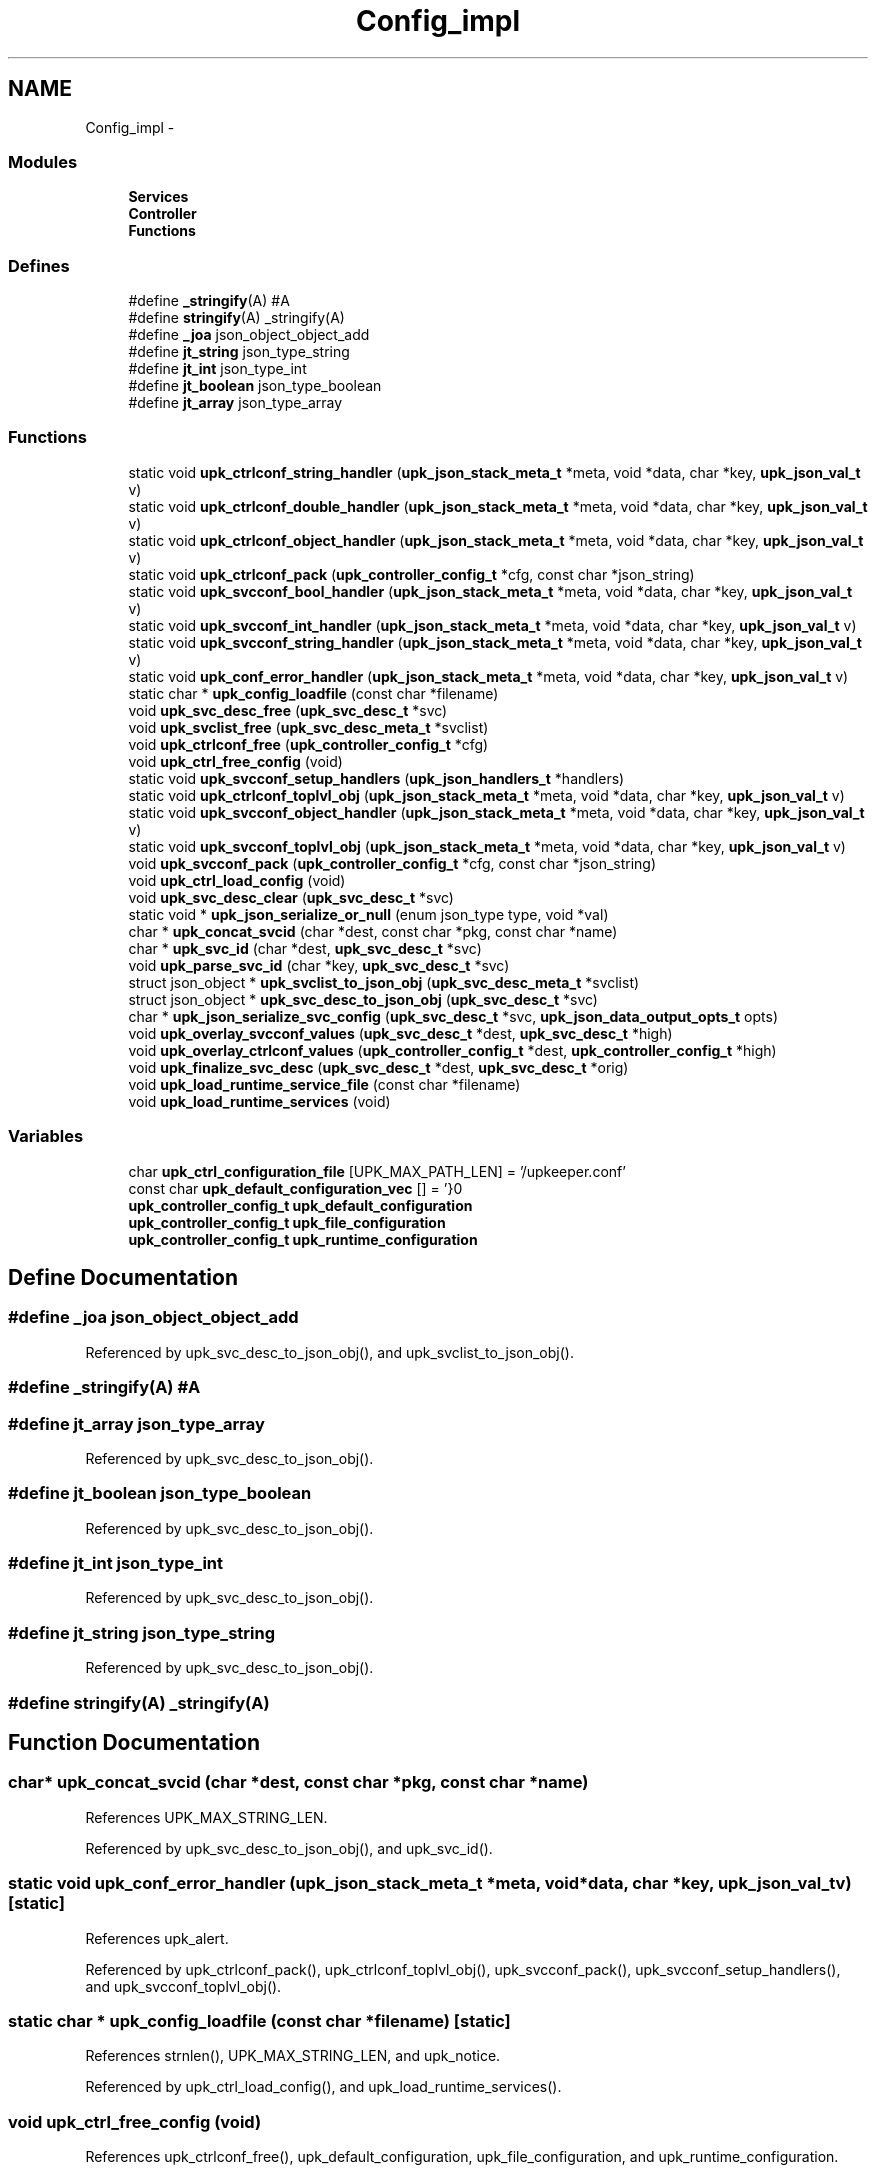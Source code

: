 .TH "Config_impl" 3 "Wed Sep 14 2011" "Version 1" "upkeeper" \" -*- nroff -*-
.ad l
.nh
.SH NAME
Config_impl \- 
.SS "Modules"

.in +1c
.ti -1c
.RI "\fBServices\fP"
.br
.ti -1c
.RI "\fBController\fP"
.br
.ti -1c
.RI "\fBFunctions\fP"
.br
.in -1c
.SS "Defines"

.in +1c
.ti -1c
.RI "#define \fB_stringify\fP(A)   #A"
.br
.ti -1c
.RI "#define \fBstringify\fP(A)   _stringify(A)"
.br
.ti -1c
.RI "#define \fB_joa\fP   json_object_object_add"
.br
.ti -1c
.RI "#define \fBjt_string\fP   json_type_string"
.br
.ti -1c
.RI "#define \fBjt_int\fP   json_type_int"
.br
.ti -1c
.RI "#define \fBjt_boolean\fP   json_type_boolean"
.br
.ti -1c
.RI "#define \fBjt_array\fP   json_type_array"
.br
.in -1c
.SS "Functions"

.in +1c
.ti -1c
.RI "static void \fBupk_ctrlconf_string_handler\fP (\fBupk_json_stack_meta_t\fP *meta, void *data, char *key, \fBupk_json_val_t\fP v)"
.br
.ti -1c
.RI "static void \fBupk_ctrlconf_double_handler\fP (\fBupk_json_stack_meta_t\fP *meta, void *data, char *key, \fBupk_json_val_t\fP v)"
.br
.ti -1c
.RI "static void \fBupk_ctrlconf_object_handler\fP (\fBupk_json_stack_meta_t\fP *meta, void *data, char *key, \fBupk_json_val_t\fP v)"
.br
.ti -1c
.RI "static void \fBupk_ctrlconf_pack\fP (\fBupk_controller_config_t\fP *cfg, const char *json_string)"
.br
.ti -1c
.RI "static void \fBupk_svcconf_bool_handler\fP (\fBupk_json_stack_meta_t\fP *meta, void *data, char *key, \fBupk_json_val_t\fP v)"
.br
.ti -1c
.RI "static void \fBupk_svcconf_int_handler\fP (\fBupk_json_stack_meta_t\fP *meta, void *data, char *key, \fBupk_json_val_t\fP v)"
.br
.ti -1c
.RI "static void \fBupk_svcconf_string_handler\fP (\fBupk_json_stack_meta_t\fP *meta, void *data, char *key, \fBupk_json_val_t\fP v)"
.br
.ti -1c
.RI "static void \fBupk_conf_error_handler\fP (\fBupk_json_stack_meta_t\fP *meta, void *data, char *key, \fBupk_json_val_t\fP v)"
.br
.ti -1c
.RI "static char * \fBupk_config_loadfile\fP (const char *filename)"
.br
.ti -1c
.RI "void \fBupk_svc_desc_free\fP (\fBupk_svc_desc_t\fP *svc)"
.br
.ti -1c
.RI "void \fBupk_svclist_free\fP (\fBupk_svc_desc_meta_t\fP *svclist)"
.br
.ti -1c
.RI "void \fBupk_ctrlconf_free\fP (\fBupk_controller_config_t\fP *cfg)"
.br
.ti -1c
.RI "void \fBupk_ctrl_free_config\fP (void)"
.br
.ti -1c
.RI "static void \fBupk_svcconf_setup_handlers\fP (\fBupk_json_handlers_t\fP *handlers)"
.br
.ti -1c
.RI "static void \fBupk_ctrlconf_toplvl_obj\fP (\fBupk_json_stack_meta_t\fP *meta, void *data, char *key, \fBupk_json_val_t\fP v)"
.br
.ti -1c
.RI "static void \fBupk_svcconf_object_handler\fP (\fBupk_json_stack_meta_t\fP *meta, void *data, char *key, \fBupk_json_val_t\fP v)"
.br
.ti -1c
.RI "static void \fBupk_svcconf_toplvl_obj\fP (\fBupk_json_stack_meta_t\fP *meta, void *data, char *key, \fBupk_json_val_t\fP v)"
.br
.ti -1c
.RI "void \fBupk_svcconf_pack\fP (\fBupk_controller_config_t\fP *cfg, const char *json_string)"
.br
.ti -1c
.RI "void \fBupk_ctrl_load_config\fP (void)"
.br
.ti -1c
.RI "void \fBupk_svc_desc_clear\fP (\fBupk_svc_desc_t\fP *svc)"
.br
.ti -1c
.RI "static void * \fBupk_json_serialize_or_null\fP (enum json_type type, void *val)"
.br
.ti -1c
.RI "char * \fBupk_concat_svcid\fP (char *dest, const char *pkg, const char *name)"
.br
.ti -1c
.RI "char * \fBupk_svc_id\fP (char *dest, \fBupk_svc_desc_t\fP *svc)"
.br
.ti -1c
.RI "void \fBupk_parse_svc_id\fP (char *key, \fBupk_svc_desc_t\fP *svc)"
.br
.ti -1c
.RI "struct json_object * \fBupk_svclist_to_json_obj\fP (\fBupk_svc_desc_meta_t\fP *svclist)"
.br
.ti -1c
.RI "struct json_object * \fBupk_svc_desc_to_json_obj\fP (\fBupk_svc_desc_t\fP *svc)"
.br
.ti -1c
.RI "char * \fBupk_json_serialize_svc_config\fP (\fBupk_svc_desc_t\fP *svc, \fBupk_json_data_output_opts_t\fP opts)"
.br
.ti -1c
.RI "void \fBupk_overlay_svcconf_values\fP (\fBupk_svc_desc_t\fP *dest, \fBupk_svc_desc_t\fP *high)"
.br
.ti -1c
.RI "void \fBupk_overlay_ctrlconf_values\fP (\fBupk_controller_config_t\fP *dest, \fBupk_controller_config_t\fP *high)"
.br
.ti -1c
.RI "void \fBupk_finalize_svc_desc\fP (\fBupk_svc_desc_t\fP *dest, \fBupk_svc_desc_t\fP *orig)"
.br
.ti -1c
.RI "void \fBupk_load_runtime_service_file\fP (const char *filename)"
.br
.ti -1c
.RI "void \fBupk_load_runtime_services\fP (void)"
.br
.in -1c
.SS "Variables"

.in +1c
.ti -1c
.RI "char \fBupk_ctrl_configuration_file\fP [UPK_MAX_PATH_LEN] = '/upkeeper.conf'"
.br
.ti -1c
.RI "const char \fBupk_default_configuration_vec\fP [] = '}\\n'"
.br
.ti -1c
.RI "\fBupk_controller_config_t\fP \fBupk_default_configuration\fP"
.br
.ti -1c
.RI "\fBupk_controller_config_t\fP \fBupk_file_configuration\fP"
.br
.ti -1c
.RI "\fBupk_controller_config_t\fP \fBupk_runtime_configuration\fP"
.br
.in -1c
.SH "Define Documentation"
.PP 
.SS "#define _joa   json_object_object_add"
.PP
Referenced by upk_svc_desc_to_json_obj(), and upk_svclist_to_json_obj().
.SS "#define _stringify(A)   #A"
.SS "#define jt_array   json_type_array"
.PP
Referenced by upk_svc_desc_to_json_obj().
.SS "#define jt_boolean   json_type_boolean"
.PP
Referenced by upk_svc_desc_to_json_obj().
.SS "#define jt_int   json_type_int"
.PP
Referenced by upk_svc_desc_to_json_obj().
.SS "#define jt_string   json_type_string"
.PP
Referenced by upk_svc_desc_to_json_obj().
.SS "#define stringify(A)   _stringify(A)"
.SH "Function Documentation"
.PP 
.SS "char* upk_concat_svcid (char *dest, const char *pkg, const char *name)"
.PP
References UPK_MAX_STRING_LEN.
.PP
Referenced by upk_svc_desc_to_json_obj(), and upk_svc_id().
.SS "static void upk_conf_error_handler (\fBupk_json_stack_meta_t\fP *meta, void *data, char *key, \fBupk_json_val_t\fPv)\fC [static]\fP"
.PP
References upk_alert.
.PP
Referenced by upk_ctrlconf_pack(), upk_ctrlconf_toplvl_obj(), upk_svcconf_pack(), upk_svcconf_setup_handlers(), and upk_svcconf_toplvl_obj().
.SS "static char * upk_config_loadfile (const char *filename)\fC [static]\fP"
.PP
References strnlen(), UPK_MAX_STRING_LEN, and upk_notice.
.PP
Referenced by upk_ctrl_load_config(), and upk_load_runtime_services().
.SS "void upk_ctrl_free_config (void)"
.PP
References upk_ctrlconf_free(), upk_default_configuration, upk_file_configuration, and upk_runtime_configuration.
.PP
Referenced by main().
.SS "void upk_ctrl_load_config (void)"
.PP
References _upk_controller_config::BuddyPollingInterval, _upk_controller_config::controller_buddy_sock, _upk_controller_config::controller_socket, _upk_controller_config::ServiceDefaults, _upk_controller_config::StateDir, upk_config_loadfile(), upk_ctrl_configuration_file, upk_ctrlconf_pack(), upk_default_configuration, upk_default_configuration_vec, upk_file_configuration, UPK_MAX_STRING_LEN, upk_overlay_ctrlconf_values(), upk_runtime_configuration, and upk_svc_desc_clear().
.PP
Referenced by main(), and upk_ctrl_init().
.SS "static void upk_ctrlconf_double_handler (\fBupk_json_stack_meta_t\fP *meta, void *data, char *key, \fBupk_json_val_t\fPv)\fC [static]\fP"
.PP
References _upk_controller_config::BuddyPollingInterval, _upk_json_type::dbl, _upk_json_type::i, _upk_json_type::type, upk_fatal, and _upk_json_type::val.
.PP
Referenced by upk_ctrlconf_toplvl_obj().
.SS "void upk_ctrlconf_free (\fBupk_controller_config_t\fP *cfg)"
.PP
References _upk_controller_config::ServiceDefaults, _upk_controller_config::svclist, upk_svc_desc_free(), and upk_svclist_free().
.PP
Referenced by upk_ctrl_free_config().
.SS "static void upk_ctrlconf_object_handler (\fBupk_json_stack_meta_t\fP *meta, void *data, char *key, \fBupk_json_val_t\fPv)\fC [static]\fP"
.PP
References _upk_json_stack_node::data, _upk_json_stack_node::handlers, _upk_controller_config::ServiceDefaults, upk_json_stack_push(), upk_parse_svc_id(), and upk_svcconf_setup_handlers().
.PP
Referenced by upk_ctrlconf_toplvl_obj().
.SS "static void upk_ctrlconf_pack (\fBupk_controller_config_t\fP *cfg, const char *json_string)\fC [static]\fP"
.PP
References _upk_json_stack_node::data, upk_conf_error_handler(), upk_ctrlconf_toplvl_obj(), upk_json_parse_node(), upk_json_parse_string(), upk_json_stack_meta_t, upk_json_stack_push(), and UPKLIST_FREE.
.PP
Referenced by upk_ctrl_load_config().
.SS "static void upk_ctrlconf_string_handler (\fBupk_json_stack_meta_t\fP *meta, void *data, char *key, \fBupk_json_val_t\fPv)\fC [static]\fP"
.PP
References _upk_json_string::c_str, _upk_controller_config::StateDir, _upk_json_type::str, _upk_controller_config::SvcConfigPath, _upk_controller_config::SvcRunPath, upk_fatal, UPK_MAX_STRING_LEN, _upk_controller_config::UpkBuddyPath, and _upk_json_type::val.
.PP
Referenced by upk_ctrlconf_toplvl_obj().
.SS "static void upk_ctrlconf_toplvl_obj (\fBupk_json_stack_meta_t\fP *meta, void *data, char *key, \fBupk_json_val_t\fPv)\fC [static]\fP"
.PP
References _upk_json_stack_node::data, upk_conf_error_handler(), upk_ctrlconf_double_handler(), upk_ctrlconf_object_handler(), upk_ctrlconf_string_handler(), and upk_json_stack_push().
.PP
Referenced by upk_ctrlconf_pack().
.SS "void upk_finalize_svc_desc (\fBupk_svc_desc_t\fP *dest, \fBupk_svc_desc_t\fP *orig)"
.PP
References _upk_svc_desc::ExecReload, _upk_svc_desc::ExecStart, _upk_svc_desc::ExecStop, _upk_svc_desc::ReloadScript, _upk_controller_config::ServiceDefaults, _upk_svc_desc::StartScript, _upk_svc_desc::StopScript, upk_overlay_svcconf_values(), upk_replace_string(), and upk_runtime_configuration.
.PP
Referenced by upk_load_runtime_services().
.SS "static void* upk_json_serialize_or_null (enum json_typetype, void *val)\fC [inline, static]\fP"
.PP
Referenced by upk_svc_desc_to_json_obj().
.SS "char* upk_json_serialize_svc_config (\fBupk_svc_desc_t\fP *svc, \fBupk_json_data_output_opts_t\fPopts)"
.PP
References _upk_svc_desc::next, upk_json_obj_to_string(), upk_svc_desc_meta_t, upk_svclist_to_json_obj(), UPKLIST_APPEND, and UPKLIST_FREE.
.PP
Referenced by main(), and upk_load_runtime_services().
.SS "void upk_load_runtime_service_file (const char *filename)"
.SS "void upk_load_runtime_services (void)"
.PP
References _upk_json_data_output_options::sep, strnlen(), _upk_controller_config::SvcConfigPath, _upk_controller_config::svclist, upk_config_loadfile(), upk_debug1, upk_diag_verbosity, UPK_DIAGLVL_DEBUG1, upk_file_configuration, upk_finalize_svc_desc(), upk_info, upk_json_serialize_svc_config(), UPK_MAX_PATH_LEN, upk_runtime_configuration, upk_svc_desc_clear(), upk_svcconf_pack(), UPKLIST_APPEND, UPKLIST_FOREACH, and UPKLIST_FREE.
.PP
Referenced by upk_ctrl_init().
.SS "void upk_overlay_ctrlconf_values (\fBupk_controller_config_t\fP *dest, \fBupk_controller_config_t\fP *high)"
.PP
References _upk_controller_config::BuddyPollingInterval, _upk_controller_config::controller_buddy_sock, _upk_controller_config::controller_socket, _upk_svc_desc::Name, _upk_controller_config::ServiceDefaults, _upk_controller_config::StateDir, _upk_controller_config::SvcConfigPath, _upk_controller_config::svclist, _upk_controller_config::SvcRunPath, upk_overlay_svcconf_values(), _upk_controller_config::UpkBuddyPath, UPKLIST_APPEND, UPKLIST_FOREACH, and UPKLIST_FREE.
.PP
Referenced by upk_ctrl_load_config().
.SS "void upk_overlay_svcconf_values (\fBupk_svc_desc_t\fP *dest, \fBupk_svc_desc_t\fP *high)"
.PP
References _upk_svc_desc::BuddyShutdownTimeout, _upk_uuid::clk_seq_high, _upk_uuid::clk_seq_low, _upk_svc_desc::custom_action_scripts, _upk_svc_desc::ExecReload, _upk_svc_desc::ExecStart, _upk_svc_desc::ExecStop, _upk_svc_desc::InitialState, _upk_svc_desc::KillTimeout, _upk_svc_desc::LongDescription, _upk_svc_desc::MaxConsecutiveFailures, _upk_svc_desc::Name, _upk_uuid::node, _upk_svc_desc::Package, _upk_svc_desc::PipeStderrScript, _upk_svc_desc::PipeStdoutScript, _upk_svc_desc::PreferBuddyStateForRunning, _upk_svc_desc::PreferBuddyStateForStopped, _upk_svc_desc::Prerequisites, _upk_svc_desc::Provides, _upk_svc_desc::RandomizeRateLimit, _upk_svc_desc::ReconnectRetries, _upk_svc_desc::RedirectStderr, _upk_svc_desc::RedirectStdout, _upk_svc_desc::ReloadScript, _upk_svc_desc::RingbufferSize, _upk_svc_desc::SetGID, _upk_svc_desc::SetUID, _upk_svc_desc::ShortDescription, _upk_svc_desc::StartPriority, _upk_svc_desc::StartScript, _upk_svc_desc::StopScript, _upk_uuid::time_high_and_version, _upk_uuid::time_low, _upk_uuid::time_mid, _upk_svc_desc::UnconfigureOnFileRemoval, UPKLIST_APPEND, UPKLIST_FOREACH, UPKLIST_FREE, _upk_svc_desc::UserMaxRestarts, _upk_svc_desc::UserRateLimit, _upk_svc_desc::UserRestartWindow, and _upk_svc_desc::UUID.
.PP
Referenced by upk_finalize_svc_desc(), and upk_overlay_ctrlconf_values().
.SS "void upk_parse_svc_id (char *key, \fBupk_svc_desc_t\fP *svc)"
.PP
References _upk_svc_desc::Name, and _upk_svc_desc::Package.
.PP
Referenced by upk_ctrlconf_object_handler(), and upk_svcconf_object_handler().
.SS "void upk_svc_desc_clear (\fBupk_svc_desc_t\fP *svc)"
.PP
References _upk_svc_desc::next, and _upk_svc_desc::StartPriority.
.PP
Referenced by main(), upk_ctrl_load_config(), upk_load_runtime_services(), and upk_svcconf_object_handler().
.SS "void upk_svc_desc_free (\fBupk_svc_desc_t\fP *svc)"
.PP
References _upk_svc_desc::custom_action_scripts, _upk_svc_desc::LongDescription, _upk_svc_desc::PipeStderrScript, _upk_svc_desc::PipeStdoutScript, _upk_svc_desc::ReloadScript, _upk_svc_desc::StartScript, _upk_svc_desc::StopScript, and UPKLIST_FREE.
.PP
Referenced by upk_ctrlconf_free(), and upk_svclist_free().
.SS "struct json_object* upk_svc_desc_to_json_obj (\fBupk_svc_desc_t\fP *svc)\fC [read]\fP"
.PP
References _joa, _upk_svc_desc::BuddyShutdownTimeout, _upk_svc_desc::custom_action_scripts, _upk_svc_desc::ExecReload, _upk_svc_desc::ExecStart, _upk_svc_desc::ExecStop, _upk_svc_desc::InitialState, jt_array, jt_boolean, jt_int, jt_string, _upk_svc_desc::KillTimeout, _upk_svc_desc::LongDescription, _upk_svc_desc::MaxConsecutiveFailures, _upk_svc_desc::PipeStderrScript, _upk_svc_desc::PipeStdoutScript, _upk_svc_desc::PreferBuddyStateForRunning, _upk_svc_desc::PreferBuddyStateForStopped, _upk_svc_desc::Prerequisites, _upk_svc_desc::Provides, _upk_svc_desc::RandomizeRateLimit, _upk_svc_desc::ReconnectRetries, _upk_svc_desc::RedirectStderr, _upk_svc_desc::RedirectStdout, _upk_svc_desc::ReloadScript, _upk_svc_desc::RingbufferSize, _upk_svc_desc::SetGID, _upk_svc_desc::SetUID, _upk_svc_desc::ShortDescription, _upk_svc_desc::StartPriority, _upk_svc_desc::StartScript, _upk_svc_desc::StopScript, _upk_svc_desc::UnconfigureOnFileRemoval, upk_concat_svcid(), upk_json_serialize_or_null(), UPK_MAX_STRING_LEN, UPK_STATE_RUNNING, UPK_STATE_STOPPED, upk_string_to_uuid(), UPKLIST_FOREACH, _upk_svc_desc::UserMaxRestarts, _upk_svc_desc::UserRateLimit, _upk_svc_desc::UserRestartWindow, and _upk_svc_desc::UUID.
.PP
Referenced by upk_svclist_to_json_obj().
.SS "char* upk_svc_id (char *dest, \fBupk_svc_desc_t\fP *svc)"
.PP
References _upk_svc_desc::Name, _upk_svc_desc::Package, and upk_concat_svcid().
.PP
Referenced by upk_svclist_to_json_obj().
.SS "static void upk_svcconf_bool_handler (\fBupk_json_stack_meta_t\fP *meta, void *data, char *key, \fBupk_json_val_t\fPv)\fC [static]\fP"
.PP
References _upk_json_type::bl, _upk_svc_desc::PreferBuddyStateForRunning, _upk_svc_desc::PreferBuddyStateForStopped, _upk_svc_desc::RandomizeRateLimit, _upk_svc_desc::UnconfigureOnFileRemoval, upk_alert, and _upk_json_type::val.
.PP
Referenced by upk_svcconf_setup_handlers().
.SS "static void upk_svcconf_int_handler (\fBupk_json_stack_meta_t\fP *meta, void *data, char *key, \fBupk_json_val_t\fPv)\fC [static]\fP"
.PP
References _upk_svc_desc::BuddyShutdownTimeout, _upk_json_type::i, _upk_svc_desc::KillTimeout, _upk_svc_desc::ReconnectRetries, _upk_svc_desc::RingbufferSize, _upk_svc_desc::SetGID, _upk_svc_desc::SetUID, _upk_svc_desc::StartPriority, upk_alert, _upk_svc_desc::UserMaxRestarts, _upk_svc_desc::UserRateLimit, _upk_svc_desc::UserRestartWindow, and _upk_json_type::val.
.PP
Referenced by upk_svcconf_setup_handlers().
.SS "static void upk_svcconf_object_handler (\fBupk_json_stack_meta_t\fP *meta, void *data, char *key, \fBupk_json_val_t\fPv)\fC [static]\fP"
.PP
References _upk_json_stack_node::data, _upk_json_stack_node::handlers, _upk_controller_config::svclist, upk_json_stack_push(), upk_parse_svc_id(), upk_svc_desc_clear(), upk_svcconf_setup_handlers(), and UPKLIST_APPEND.
.PP
Referenced by upk_svcconf_toplvl_obj().
.SS "void upk_svcconf_pack (\fBupk_controller_config_t\fP *cfg, const char *json_string)"
.PP
References _upk_json_stack_node::data, upk_conf_error_handler(), upk_json_parse_node(), upk_json_parse_string(), upk_json_stack_meta_t, upk_json_stack_push(), upk_svcconf_toplvl_obj(), and UPKLIST_FREE.
.PP
Referenced by upk_load_runtime_services().
.SS "static void upk_svcconf_setup_handlers (\fBupk_json_handlers_t\fP *handlers)\fC [inline, static]\fP"
.PP
References _upk_json_stack_handlers::after_json_array_pop, _upk_json_stack_handlers::after_json_obj_pop, _upk_json_stack_handlers::json_array, _upk_json_stack_handlers::json_bool, _upk_json_stack_handlers::json_double, _upk_json_stack_handlers::json_int, _upk_json_stack_handlers::json_null, _upk_json_stack_handlers::json_object, _upk_json_stack_handlers::json_string, upk_conf_error_handler(), upk_svcconf_bool_handler(), upk_svcconf_int_handler(), and upk_svcconf_string_handler().
.PP
Referenced by upk_ctrlconf_object_handler(), and upk_svcconf_object_handler().
.SS "static void upk_svcconf_string_handler (\fBupk_json_stack_meta_t\fP *meta, void *data, char *key, \fBupk_json_val_t\fPv)\fC [static]\fP"
.PP
References _upk_json_string::c_str, _upk_svc_desc::ExecReload, _upk_svc_desc::ExecStart, _upk_svc_desc::ExecStop, _upk_svc_desc::InitialState, _upk_svc_desc::LongDescription, _upk_svc_desc::Name, _upk_svc_desc::Package, _upk_svc_desc::PipeStderrScript, _upk_svc_desc::PipeStdoutScript, _upk_svc_desc::Provides, _upk_svc_desc::RedirectStderr, _upk_svc_desc::RedirectStdout, _upk_svc_desc::ReloadScript, _upk_svc_desc::ShortDescription, _upk_svc_desc::StartScript, _upk_svc_desc::StopScript, _upk_json_type::str, strnlen(), upk_alert, UPK_MAX_PATH_LEN, UPK_MAX_STRING_LEN, UPK_STATE_RUNNING, UPK_STATE_SHUTDOWN, upk_string_to_uuid(), _upk_svc_desc::UUID, and _upk_json_type::val.
.PP
Referenced by upk_svcconf_setup_handlers().
.SS "static void upk_svcconf_toplvl_obj (\fBupk_json_stack_meta_t\fP *meta, void *data, char *key, \fBupk_json_val_t\fPv)\fC [static]\fP"
.PP
References _upk_json_stack_node::data, upk_conf_error_handler(), upk_json_stack_push(), and upk_svcconf_object_handler().
.PP
Referenced by upk_svcconf_pack().
.SS "void upk_svclist_free (\fBupk_svc_desc_meta_t\fP *svclist)"
.PP
References upk_svc_desc_free(), UPKLIST_FOREACH, and UPKLIST_FREE.
.PP
Referenced by upk_ctrlconf_free().
.SS "struct json_object* upk_svclist_to_json_obj (\fBupk_svc_desc_meta_t\fP *svclist)\fC [read]\fP"
.PP
References _joa, UPK_MAX_STRING_LEN, upk_svc_desc_to_json_obj(), upk_svc_id(), and UPKLIST_FOREACH.
.PP
Referenced by upk_json_serialize_svc_config().
.SH "Variable Documentation"
.PP 
.SS "char \fBupk_ctrl_configuration_file\fP[UPK_MAX_PATH_LEN] = '/upkeeper.conf'"
.PP
Referenced by upk_ctrl_load_config().
.SS "\fBupk_controller_config_t\fP \fBupk_default_configuration\fP"
.PP
Referenced by upk_ctrl_free_config(), and upk_ctrl_load_config().
.SS "const char \fBupk_default_configuration_vec\fP[] = '}\\n'"
.PP
Referenced by upk_ctrl_load_config().
.SS "\fBupk_controller_config_t\fP \fBupk_file_configuration\fP"
.PP
Referenced by upk_ctrl_free_config(), upk_ctrl_load_config(), and upk_load_runtime_services().
.SS "\fBupk_controller_config_t\fP \fBupk_runtime_configuration\fP"
.PP
Referenced by controller_packet_callback(), create_buddy_statedir(), ctrl_sock_setup(), event_loop(), main(), upk_clnet_ctrl_connect(), upk_ctrl_free_config(), upk_ctrl_load_config(), upk_db_path(), upk_finalize_svc_desc(), and upk_load_runtime_services().
.SH "Author"
.PP 
Generated automatically by Doxygen for upkeeper from the source code.
